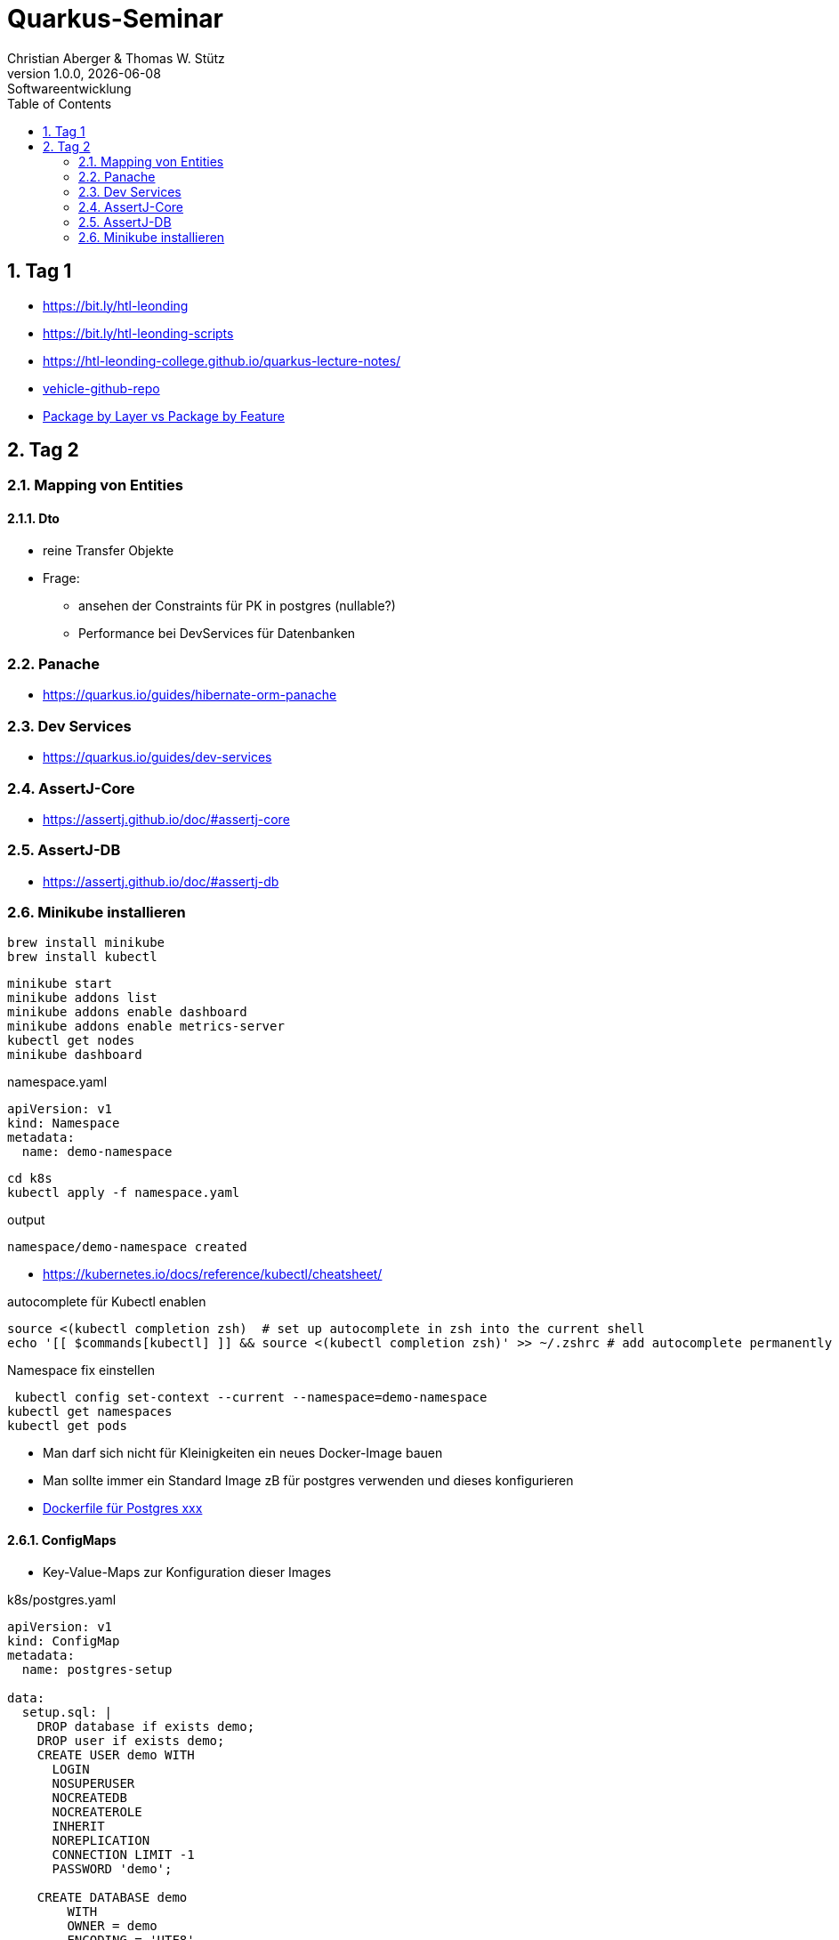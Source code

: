 = Quarkus-Seminar
Christian Aberger & Thomas W. Stütz
1.0.0, {docdate}: Softwareentwicklung
ifndef::imagesdir[:imagesdir: images]
//:toc-placement!:  // prevents the generation of the doc at this position, so it can be printed afterwards
:sourcedir: ../src/main/java
:icons: font
:sectnums:    // Nummerierung der Überschriften / section numbering
:toc: left
:experimental:


== Tag 1

* https://bit.ly/htl-leonding[^]
* https://bit.ly/htl-leonding-scripts[^]
* https://bit.ly/[https://htl-leonding-college.github.io/quarkus-lecture-notes/^]
* https://github.com/htl-leonding/vehicle[vehicle-github-repo^]
* https://medium.com/sahibinden-technology/package-by-layer-vs-package-by-feature-7e89cde2ae3a[Package by Layer vs Package by Feature^]



== Tag 2

=== Mapping von Entities

==== Dto

* reine Transfer Objekte


* Frage:
** ansehen der Constraints für PK in postgres (nullable?)

** Performance bei DevServices für Datenbanken


=== Panache

* https://quarkus.io/guides/hibernate-orm-panache

=== Dev Services

* https://quarkus.io/guides/dev-services


=== AssertJ-Core

* https://assertj.github.io/doc/#assertj-core

=== AssertJ-DB

* https://assertj.github.io/doc/#assertj-db



=== Minikube installieren

----
brew install minikube
brew install kubectl
----


----
minikube start
minikube addons list
minikube addons enable dashboard
minikube addons enable metrics-server
kubectl get nodes
minikube dashboard
----

.namespace.yaml
[source,yaml]
----
apiVersion: v1
kind: Namespace
metadata:
  name: demo-namespace
----

----
cd k8s
kubectl apply -f namespace.yaml
----

.output
----
namespace/demo-namespace created
----

* https://kubernetes.io/docs/reference/kubectl/cheatsheet/

.autocomplete für Kubectl enablen
----
source <(kubectl completion zsh)  # set up autocomplete in zsh into the current shell
echo '[[ $commands[kubectl] ]] && source <(kubectl completion zsh)' >> ~/.zshrc # add autocomplete permanently to your zsh shell
----

.Namespace fix einstellen
----
 kubectl config set-context --current --namespace=demo-namespace
kubectl get namespaces
kubectl get pods
----

* Man darf sich nicht für Kleinigkeiten ein neues Docker-Image bauen

* Man sollte immer ein Standard Image zB für postgres verwenden und dieses konfigurieren

* https://github.com/docker-library/postgres/tree/ef45b990868d5a0053bd30fdbae36551b46b76c9/15/bullseye[Dockerfile für Postgres xxx]

==== ConfigMaps

* Key-Value-Maps zur Konfiguration dieser Images

k8s/postgres.yaml
[source,yaml]
----
apiVersion: v1
kind: ConfigMap
metadata:
  name: postgres-setup

data:
  setup.sql: |
    DROP database if exists demo;
    DROP user if exists demo;
    CREATE USER demo WITH
      LOGIN
      NOSUPERUSER
      NOCREATEDB
      NOCREATEROLE
      INHERIT
      NOREPLICATION
      CONNECTION LIMIT -1
      PASSWORD 'demo';

    CREATE DATABASE demo
        WITH
        OWNER = demo
        ENCODING = 'UTF8'
        CONNECTION LIMIT = -1;
  allow-all.sh: |
    echo "allow all hosts..."
    echo "host all  all    0.0.0.0/0  md5" >> /var/lib/postgresql/data/pg_hba.conf
---
apiVersion: v1
kind: PersistentVolumeClaim
metadata:
  name: postgresql-data

  annotations:
    nfs.io/storage-path: "postgresql-data"
spec:
  accessModes:
    - ReadWriteMany
  storageClassName: standard
  resources:
    requests:
      storage: 100Mi
---
apiVersion: v1
kind: Secret
metadata:
  name: postgres-admin

type: kubernetes.io/basic-auth
stringData:
  username: demo
  password: demo
---
apiVersion: apps/v1
kind: Deployment
metadata:
  name: postgres

  labels:
    component: postgres
spec:
  replicas: 1
  selector:
    matchLabels:
      component: postgres
  template:
    metadata:
      labels:
        component: postgres
    spec:
      restartPolicy: Always
      terminationGracePeriodSeconds: 30
      containers:
        - name: postgres
          image: postgres:14
          ports:
            - containerPort: 5432
              protocol: TCP
              name: postgres
          readinessProbe:
            tcpSocket:
              port: 5432
            initialDelaySeconds: 20
            periodSeconds: 30
          volumeMounts:
            - name: postgres-data
              mountPath: /var/lib/postgresql/data
            - name: setup-scripts
              mountPath: /docker-entrypoint-initdb.d/setup.sql
              subPath: setup.sql
              readOnly: true
            - name: allowall
              mountPath: /docker-entrypoint-initdb.d/allow-all.sh
              subPath: allow-all.sh
              readOnly: true
          env:
            - name: POSTGRES_PASSWORD
              valueFrom:
                secretKeyRef:
                  name: postgres-admin
                  key: password
      volumes:
        - name: postgres-data
          persistentVolumeClaim:
            claimName: postgresql-data
        - name: setup-scripts
          configMap:
            name: postgres-setup
            items:
              - key: setup.sql
                path: setup.sql
        - name: allowall
          configMap:
            name: postgres-setup
            items:
              - key: allow-all.sh
                path: allow-all.sh
---
apiVersion: v1
kind: Service
metadata:
  name: postgres

spec:
  ports:
    - port: 5432
      targetPort: 5432
      protocol: TCP
  selector:
    component: postgres
----

----
kubectl apply -f postgres.yaml
----

Um auf die DB zuzugreifen, verwendet man port-forwarding

* Schauen, wie der Pod heißt

----
kubectl get pods
----

----
NAME                        READY   STATUS    RESTARTS   AGE
postgres-5468d5c66c-78lcv   1/1     Running   0          12m
----


----
kubectl port-forward postgres-5468d5c66c-78lcv 5432:5432
----

* Das Terminal verliert Fokus

* Neues Terminal öffnen und kontrollieren:

----
netstat -ant | grep 5432
----

image::datasource-mit-k8s.png[]


image::port-forwarding-in-intellij.png[]

[source,properties]
----
# datasource configuration
quarkus.datasource.db-kind = postgresql
quarkus.datasource.username = demo
quarkus.datasource.password = demo
%dev.quarkus.datasource.jdbc.url = jdbc:postgresql://localhost:5432/demo
%prod.quarkus.datasource.jdbc.url = jdbc:postgresql://postgres:5432/db

# drop and create the database at startup (use `update` to only update the schema)
quarkus.hibernate-orm.database.generation=drop-and-create

quarkus.hibernate-orm.log.sql=true
%dev.quarkus.hibernate-orm.sql-load-script=db/import.sql
----


* für entwickeln verwenden wir immer "latest" und "imagePullPolicy: Always"
* erst in der Produktion wird eine Version vergeben und die imagePullPolicy wird entfernt










